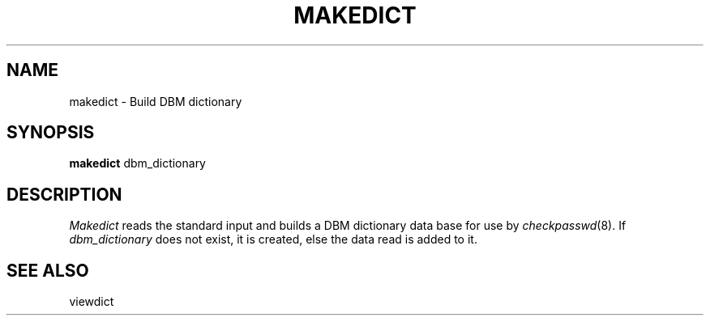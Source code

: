 '\"
'\"	@(#)makedict.8	1.1 5/18/89 (cc.utexas.edu)
'\"
.TH MAKEDICT 1
.SH NAME
makedict \- Build DBM dictionary
.SH SYNOPSIS
.B makedict
dbm_dictionary
.SH DESCRIPTION
.I Makedict
reads the standard input and builds a DBM dictionary data base for use by
.IR checkpasswd (8).
If
.I dbm_dictionary
does not exist, it is created, else the data read is added to it.
.SH SEE ALSO
viewdict
